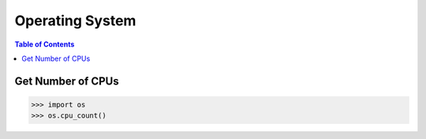 .. meta::
    :description lang=en: Collect useful snippets of Python
    :keywords: Python, Python Cheat Sheet, Operating System

================
Operating System
================

.. contents:: Table of Contents
    :backlinks: none

Get Number of CPUs
------------------

.. code-block:: python

   >>> import os
   >>> os.cpu_count()
